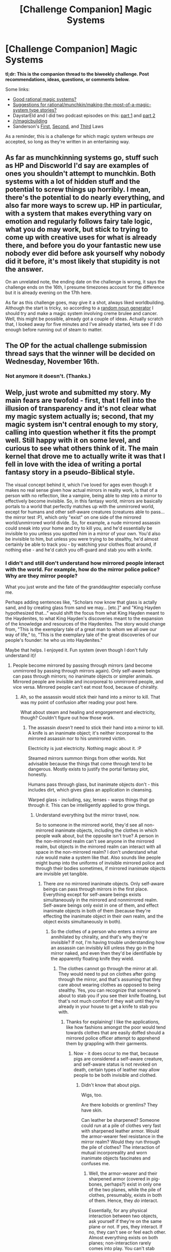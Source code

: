 #+TITLE: [Challenge Companion] Magic Systems

* [Challenge Companion] Magic Systems
:PROPERTIES:
:Author: alexanderwales
:Score: 10
:DateUnix: 1479346842.0
:DateShort: 2016-Nov-17
:END:
*tl;dr: This is the companion thread to the biweekly challenge. Post recommendations, ideas, questions, or comments below.*

Some links:

- [[https://www.reddit.com/r/rational/comments/27fc1x/good_rational_magic_systems/][Good rational magic systems?]]
- [[https://www.reddit.com/r/rational/comments/31iwo6/suggestions_for/][Suggestions for rational/munchkin/making-the-most-of-a-magic-system type stories?]]
- DaystarEld and I did two podcast episodes on this: [[https://www.reddit.com/r/rational/comments/4xl4dr/rationally_writing_episode_6_magic_systems_part_1/][part 1]] and [[https://www.reddit.com/r/rational/comments/4yr86w/rationally_writing_episode_7_magic_systems_part_2/][part 2]]
- [[/r/magicbuilding]]
- Sanderson's [[http://brandonsanderson.com/sandersons-first-law/][First]], [[http://brandonsanderson.com/sandersons-second-law/][Second]], and [[http://brandonsanderson.com/sandersons-third-law-of-magic/][Third]] Laws

As a reminder, this is a challenge for which magic system writeups /are/ accepted, so long as they're written in an entertaining way.


** As far as munchkinning systems go, stuff such as HP and Discworld I'd say are examples of ones you shouldn't attempt to munchkin. Both systems with a lot of hidden stuff and the potential to screw things up horribly. I mean, there's the potential to do nearly everything, and also far more ways to screw up. HP in particular, with a system that makes everything vary on emotion and regularly follows fairy tale logic, what you do may work, but stick to trying to come up with creative uses for what is already there, and before you do your fantastic new use nobody ever did before ask yourself why nobody did it before, it's most likely that stupidity is not the answer.

On an unrelated note, the ending date on the challenge is wrong, it says the challenge ends on the 16th, I presume timezones account for the difference but it is already evening on the 17th here.

As far as this challenge goes, may give it a shot, always liked worldbuilding. Although the start is tricky, so according to a [[http://www.desiquintans.com/articles/noungenerator.php][random noun generator]] I should try and make a magic system involving creme brulee and cancer. Well, this might be possible, already got a couple of ideas. Actually scratch that, I looked away for five minutes and I've already started, lets see if I do enough before running out of steam to matter.
:PROPERTIES:
:Author: xavion
:Score: 3
:DateUnix: 1479367370.0
:DateShort: 2016-Nov-17
:END:


** The OP for the actual challenge submission thread says that the winner will be decided on Wednesday, November 16th.
:PROPERTIES:
:Author: Aabcehmu112358
:Score: 3
:DateUnix: 1479500009.0
:DateShort: 2016-Nov-18
:END:

*** Not anymore it doesn't. (Thanks.)
:PROPERTIES:
:Author: alexanderwales
:Score: 2
:DateUnix: 1479501138.0
:DateShort: 2016-Nov-19
:END:


** Welp, just wrote and submitted my story. My main fears are twofold - first, that I fell into the illusion of transparency and it's not clear what my magic system actually is; second, that my magic system isn't central enough to my story, calling into question whether it fits the prompt well. Still happy with it on some level, and curious to see what others think of it. The main kernel that drove me to actually write it was that I fell in love with the idea of writing a portal fantasy story in a pseudo-Biblical style.

The visual concept behind it, which I've loved for ages even though it makes no real sense given how actual mirrors in reality work, is that of a person with no reflection, like a vampire, being able to step into a mirror to effectively become invisible. So, in this fantasy world, mirrors are basically portals to a world that perfectly matches up with the unmirrored world, except for humans and other self-aware creatures (creatures able to pass... the mirror test :P), which only "exist" on one side of the mirrored world/unmirrored world divide. So, for example, a nude mirrored assassin could sneak into your home and try to kill you, and he'd essentially be invisible to you unless you spotted him in a mirror of your own. You'd also be invisible to him, but unless you were trying to be stealthy, he'd almost certainly be able to track you - by watching your clothes float around, if nothing else - and he'd catch you off-guard and stab you with a knife.
:PROPERTIES:
:Author: LiteralHeadCannon
:Score: 2
:DateUnix: 1479435503.0
:DateShort: 2016-Nov-18
:END:

*** I didn't and still don't understand how mirrored people interact with the world. For example, how do the mirror police police? Why are they mirror people?

What you just wrote and the fate of the granddaughter especially confuse me.

Perhaps adding sentences like, "Scholars now know that glass is actally sand, and by creating glass from sand we may... [etc.]" and "King Hayden hypothesized that..." would shift the focus from what King Hayden meant to the Haydenites, to what King Hayden's discoveries meant to the expansion of the knowledge and resources of the Haydenites. The story would change from, "This is the exemplary tale of a great man to whom we all owe our way of life," to, "This is the exemplary tale of the great discoveries of our people's founder: he who us into Haydenites."

Maybe that helps. I enjoyed it. Fun system (even though I don't fully understand it)!
:PROPERTIES:
:Author: TennisMaster2
:Score: 1
:DateUnix: 1479439666.0
:DateShort: 2016-Nov-18
:END:

**** People become mirrored by passing through mirrors (and become unmirrored by passing through mirrors again). Only self-aware beings can pass through mirrors; no inanimate objects or simpler animals. Mirrored people are invisible and incorporeal to unmirrored people, and vice versa. Mirrored people can't eat most food, because of chirality.
:PROPERTIES:
:Author: LiteralHeadCannon
:Score: 1
:DateUnix: 1479440060.0
:DateShort: 2016-Nov-18
:END:

***** Ah, so the assassin would stick their hand into a mirror to kill. That was my point of confusion after reading your post here.

What about steam and healing and engorgement and electricity, though? Couldn't figure out how those work.
:PROPERTIES:
:Author: TennisMaster2
:Score: 1
:DateUnix: 1479440818.0
:DateShort: 2016-Nov-18
:END:

****** The assassin /doesn't/ need to stick their hand into a mirror to kill. A knife is an inanimate object; it's neither incorporeal to the mirrored assassin nor to his unmirrored victim.

Electricity is just electricity. Nothing magic about it. :P

Steamed mirrors summon things from other worlds. Not advisable because the things that come through tend to be dangerous. Mostly exists to justify the portal fantasy plot, honestly.

Humans pass through glass, but inanimate objects don't - this includes dirt, which gives glass an application in cleansing.

Warped glass - including, say, lenses - warps things that go through it. This can be intelligently applied to grow things.
:PROPERTIES:
:Author: LiteralHeadCannon
:Score: 1
:DateUnix: 1479441297.0
:DateShort: 2016-Nov-18
:END:

******* Understand everything but the mirror travel, now.

So to someone in the mirrored world, they'd see all non-mirrored inanimate objects, including the clothes in which people walk about, but the opposite isn't true? A person in the non-mirrored realm can't see anyone in the mirrored realm, but objects in the mirrored realm can interact with all space in the non-mirrored realm? I don't understand what rule would make a system like that. Also sounds like people might bump into the uniforms of invisible mirrored police and through their bodies sometimes, if mirrored inanimate objects are invisible yet tangible.
:PROPERTIES:
:Author: TennisMaster2
:Score: 1
:DateUnix: 1479442422.0
:DateShort: 2016-Nov-18
:END:

******** There /are/ no mirrored inanimate objects. Only self-aware beings can pass through mirrors in the first place. Everything except for self-aware beings exists simultaneously in the mirrored and nonmirrored realm. Self-aware beings only exist in one of them, and effect inanimate objects in both of them (because they're effecting the inanimate object in their own realm, and the object exists simultaneously in both).
:PROPERTIES:
:Author: LiteralHeadCannon
:Score: 1
:DateUnix: 1479443858.0
:DateShort: 2016-Nov-18
:END:

********* So the clothes of a person who enters a mirror are annihilated by chirality, and that's why they're invisible? If not, I'm having trouble understanding how an assassin can invisibly kill unless they go in the mirror naked, and even then they'd be identifiable by the apparently floating knife they wield.
:PROPERTIES:
:Author: TennisMaster2
:Score: 1
:DateUnix: 1479444142.0
:DateShort: 2016-Nov-18
:END:

********** The clothes cannot go through the mirror at all. They would need to put on clothes after going through the mirror, and that's assuming that they care about wearing clothes as opposed to being stealthy. Yes, you can recognize that someone's about to stab you if you see their knife floating, but that's not much comfort if they wait until they're already in your house to get a knife to stab you with.
:PROPERTIES:
:Author: LiteralHeadCannon
:Score: 1
:DateUnix: 1479444845.0
:DateShort: 2016-Nov-18
:END:

*********** Thanks for explaining! I like the applications, like how fashions amongst the poor would tend towards clothes that are easily doffed should a mirrored police officer attempt to apprehend them by grappling with their garments.
:PROPERTIES:
:Author: TennisMaster2
:Score: 2
:DateUnix: 1479445219.0
:DateShort: 2016-Nov-18
:END:

************ Now - it does occur to me that, because pigs are considered a self-aware creature, and self-aware status is not revoked on death, certain types of leather may allow people to be both invisible and clothed.
:PROPERTIES:
:Author: LiteralHeadCannon
:Score: 1
:DateUnix: 1479445685.0
:DateShort: 2016-Nov-18
:END:

************* Didn't know that about pigs.

Wigs, too.

Are there kobolds or gremlins? They have skin.

Can leather be sharpened? Someone could run at a pile of clothes very fast with sharpened leather armor. Would the armor-wearer feel resistance in the mirror realm? Would they run through the pile of clothes? The interaction of mutual incorporeality and worn inanimate objects fascinates and confuses me.
:PROPERTIES:
:Author: TennisMaster2
:Score: 2
:DateUnix: 1479446231.0
:DateShort: 2016-Nov-18
:END:

************** Well, the armor-wearer and their sharpened armor (covered in pig-bones, perhaps?) exist in only one of the two planes, while the pile of clothes, presumably, exists in both of them. Hence, they /do/ interact.

Essentially, for any physical interaction between two objects, ask yourself if they're on the same plane or not. If yes, they interact. If no, they can't see or feel each other. Almost everything exists on both planes; non-interaction rarely comes into play. You can't stab someone in the other plane with a pig-bone knife, because it only exists on the plane you're in. You can, on the other hand, stab them with a metal knife, because it exists on both planes.

This all started, incidentally, with the deliberately wrong explanation that the reason you can't walk through a mirror in real life is because you're bumping into mirror-you.
:PROPERTIES:
:Author: LiteralHeadCannon
:Score: 1
:DateUnix: 1479446795.0
:DateShort: 2016-Nov-18
:END:

*************** Ahhh, I see. Still wonder what happens if a mirror person hugs the tunic of a non-mirrored person. Will it compress, killing the non-mirrored person? If so any child could be a deadly assassin when sent on a hugging mission to the mirror world.

--------------

Tsk. Another bug to fix. The designers really don't want us to be able to do magic, do they?
:PROPERTIES:
:Author: TennisMaster2
:Score: 1
:DateUnix: 1479447798.0
:DateShort: 2016-Nov-18
:END:

**************** The mirrored person applies force to the tunic, but so does the non-mirrored person. The mirrored person effectively feels the non-mirrored person through the tunic. If the mirrored person puts a lot of force into the hug, they may tear the tunic.
:PROPERTIES:
:Author: LiteralHeadCannon
:Score: 1
:DateUnix: 1479448115.0
:DateShort: 2016-Nov-18
:END:

***************** Another emergent phenomenon: mirror foreplay.
:PROPERTIES:
:Author: TennisMaster2
:Score: 1
:DateUnix: 1479448413.0
:DateShort: 2016-Nov-18
:END:


************* You could hide sensitive documents from mirrored spies by writing them on thin sheets of pig leather.
:PROPERTIES:
:Author: Aabcehmu112358
:Score: 1
:DateUnix: 1479499508.0
:DateShort: 2016-Nov-18
:END:
